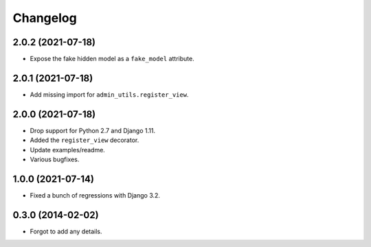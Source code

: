 
Changelog
=========


2.0.2 (2021-07-18)
------------------

* Expose the fake hidden model as a ``fake_model`` attribute.

2.0.1 (2021-07-18)
------------------

* Add missing import for ``admin_utils.register_view``.

2.0.0 (2021-07-18)
------------------

* Drop support for Python 2.7 and Django 1.11.
* Added the ``register_view`` decorator.
* Update examples/readme.
* Various bugfixes.

1.0.0 (2021-07-14)
------------------

* Fixed a bunch of regressions with Django 3.2.

0.3.0 (2014-02-02)
------------------

* Forgot to add any details.
